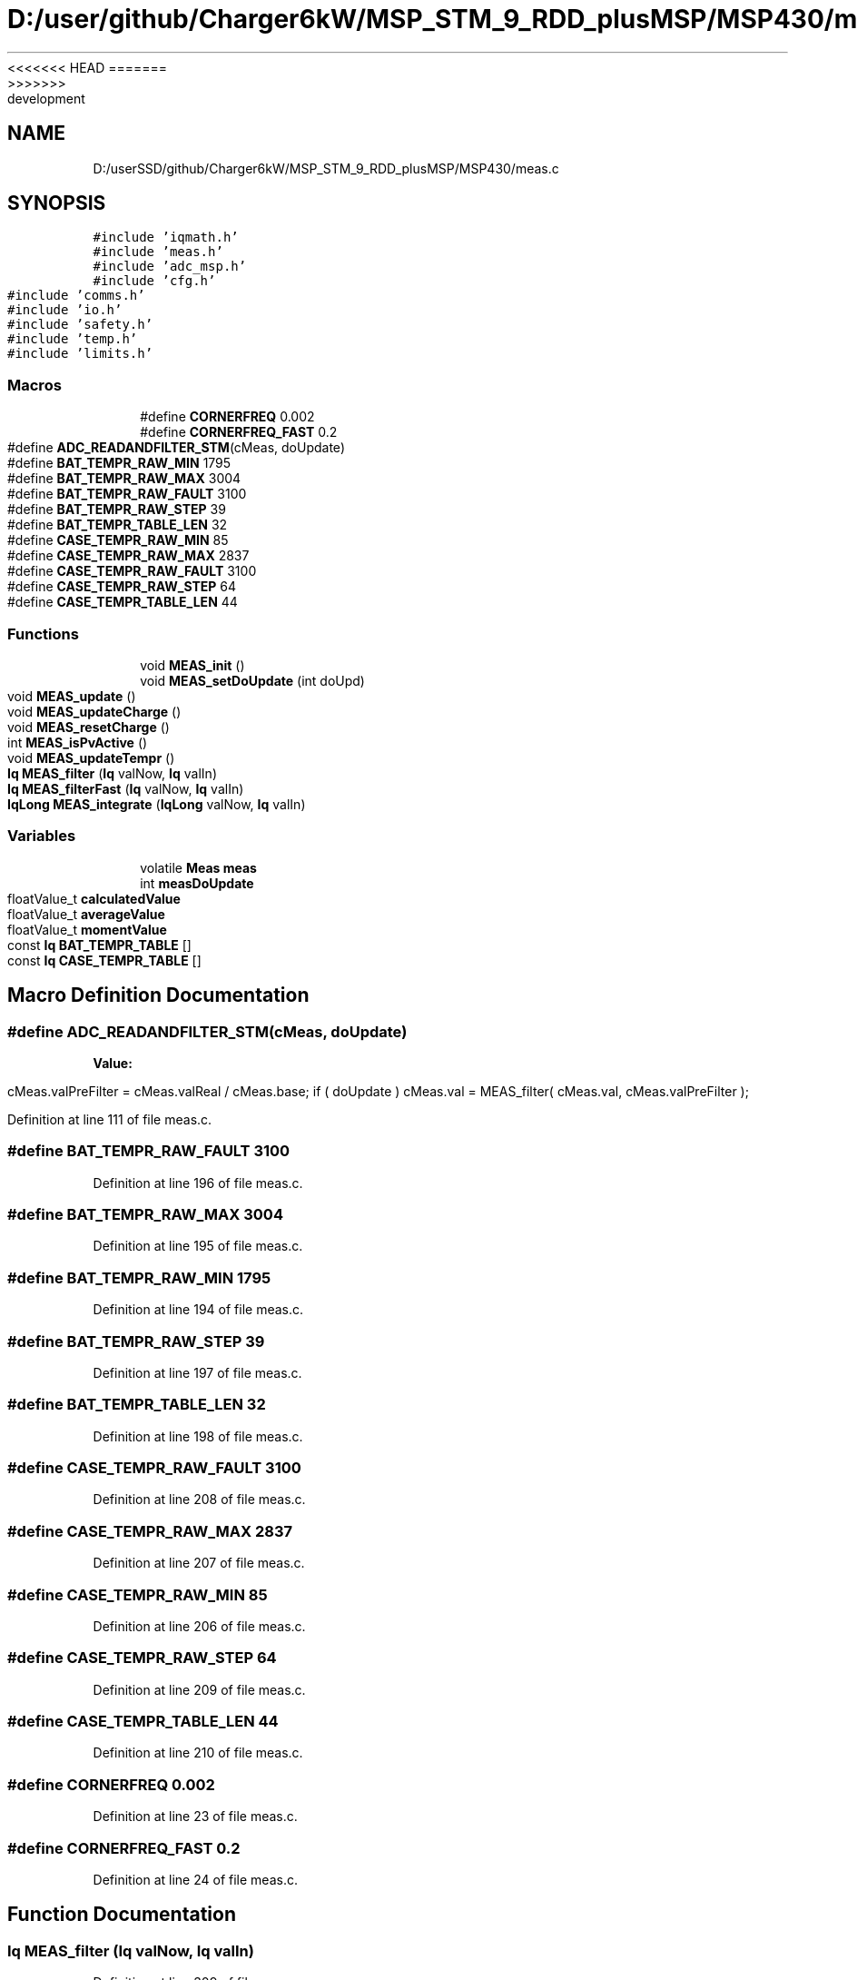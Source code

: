 <<<<<<< HEAD
.TH "D:/user/github/Charger6kW/MSP_STM_9_RDD_plusMSP/MSP430/meas.c" 3 "Sun Nov 29 2020" "Version 9" "Charger6kW" \" -*- nroff -*-
=======
.TH "D:/userSSD/github/Charger6kW/MSP_STM_9_RDD_plusMSP/MSP430/meas.c" 3 "Mon Nov 30 2020" "Version 9" "Charger6kW" \" -*- nroff -*-
>>>>>>> development
.ad l
.nh
.SH NAME
D:/userSSD/github/Charger6kW/MSP_STM_9_RDD_plusMSP/MSP430/meas.c
.SH SYNOPSIS
.br
.PP
\fC#include 'iqmath\&.h'\fP
.br
\fC#include 'meas\&.h'\fP
.br
\fC#include 'adc_msp\&.h'\fP
.br
\fC#include 'cfg\&.h'\fP
.br
\fC#include 'comms\&.h'\fP
.br
\fC#include 'io\&.h'\fP
.br
\fC#include 'safety\&.h'\fP
.br
\fC#include 'temp\&.h'\fP
.br
\fC#include 'limits\&.h'\fP
.br

.SS "Macros"

.in +1c
.ti -1c
.RI "#define \fBCORNERFREQ\fP   0\&.002"
.br
.ti -1c
.RI "#define \fBCORNERFREQ_FAST\fP   0\&.2"
.br
.ti -1c
.RI "#define \fBADC_READANDFILTER_STM\fP(cMeas,  doUpdate)"
.br
.ti -1c
.RI "#define \fBBAT_TEMPR_RAW_MIN\fP   1795"
.br
.ti -1c
.RI "#define \fBBAT_TEMPR_RAW_MAX\fP   3004"
.br
.ti -1c
.RI "#define \fBBAT_TEMPR_RAW_FAULT\fP   3100"
.br
.ti -1c
.RI "#define \fBBAT_TEMPR_RAW_STEP\fP   39"
.br
.ti -1c
.RI "#define \fBBAT_TEMPR_TABLE_LEN\fP   32"
.br
.ti -1c
.RI "#define \fBCASE_TEMPR_RAW_MIN\fP   85"
.br
.ti -1c
.RI "#define \fBCASE_TEMPR_RAW_MAX\fP   2837"
.br
.ti -1c
.RI "#define \fBCASE_TEMPR_RAW_FAULT\fP   3100"
.br
.ti -1c
.RI "#define \fBCASE_TEMPR_RAW_STEP\fP   64"
.br
.ti -1c
.RI "#define \fBCASE_TEMPR_TABLE_LEN\fP   44"
.br
.in -1c
.SS "Functions"

.in +1c
.ti -1c
.RI "void \fBMEAS_init\fP ()"
.br
.ti -1c
.RI "void \fBMEAS_setDoUpdate\fP (int doUpd)"
.br
.ti -1c
.RI "void \fBMEAS_update\fP ()"
.br
.ti -1c
.RI "void \fBMEAS_updateCharge\fP ()"
.br
.ti -1c
.RI "void \fBMEAS_resetCharge\fP ()"
.br
.ti -1c
.RI "int \fBMEAS_isPvActive\fP ()"
.br
.ti -1c
.RI "void \fBMEAS_updateTempr\fP ()"
.br
.ti -1c
.RI "\fBIq\fP \fBMEAS_filter\fP (\fBIq\fP valNow, \fBIq\fP valIn)"
.br
.ti -1c
.RI "\fBIq\fP \fBMEAS_filterFast\fP (\fBIq\fP valNow, \fBIq\fP valIn)"
.br
.ti -1c
.RI "\fBIqLong\fP \fBMEAS_integrate\fP (\fBIqLong\fP valNow, \fBIq\fP valIn)"
.br
.in -1c
.SS "Variables"

.in +1c
.ti -1c
.RI "volatile \fBMeas\fP \fBmeas\fP"
.br
.ti -1c
.RI "int \fBmeasDoUpdate\fP"
.br
.ti -1c
.RI "floatValue_t \fBcalculatedValue\fP"
.br
.ti -1c
.RI "floatValue_t \fBaverageValue\fP"
.br
.ti -1c
.RI "floatValue_t \fBmomentValue\fP"
.br
.ti -1c
.RI "const \fBIq\fP \fBBAT_TEMPR_TABLE\fP []"
.br
.ti -1c
.RI "const \fBIq\fP \fBCASE_TEMPR_TABLE\fP []"
.br
.in -1c
.SH "Macro Definition Documentation"
.PP 
.SS "#define ADC_READANDFILTER_STM(cMeas, doUpdate)"
\fBValue:\fP
.PP
.nf
       cMeas\&.valPreFilter = cMeas\&.valReal / cMeas\&.base; \
        if ( doUpdate ) cMeas\&.val = MEAS_filter( cMeas\&.val, cMeas\&.valPreFilter );
.fi
.PP
Definition at line 111 of file meas\&.c\&.
.SS "#define BAT_TEMPR_RAW_FAULT   3100"

.PP
Definition at line 196 of file meas\&.c\&.
.SS "#define BAT_TEMPR_RAW_MAX   3004"

.PP
Definition at line 195 of file meas\&.c\&.
.SS "#define BAT_TEMPR_RAW_MIN   1795"

.PP
Definition at line 194 of file meas\&.c\&.
.SS "#define BAT_TEMPR_RAW_STEP   39"

.PP
Definition at line 197 of file meas\&.c\&.
.SS "#define BAT_TEMPR_TABLE_LEN   32"

.PP
Definition at line 198 of file meas\&.c\&.
.SS "#define CASE_TEMPR_RAW_FAULT   3100"

.PP
Definition at line 208 of file meas\&.c\&.
.SS "#define CASE_TEMPR_RAW_MAX   2837"

.PP
Definition at line 207 of file meas\&.c\&.
.SS "#define CASE_TEMPR_RAW_MIN   85"

.PP
Definition at line 206 of file meas\&.c\&.
.SS "#define CASE_TEMPR_RAW_STEP   64"

.PP
Definition at line 209 of file meas\&.c\&.
.SS "#define CASE_TEMPR_TABLE_LEN   44"

.PP
Definition at line 210 of file meas\&.c\&.
.SS "#define CORNERFREQ   0\&.002"

.PP
Definition at line 23 of file meas\&.c\&.
.SS "#define CORNERFREQ_FAST   0\&.2"

.PP
Definition at line 24 of file meas\&.c\&.
.SH "Function Documentation"
.PP 
.SS "\fBIq\fP MEAS_filter (\fBIq\fP valNow, \fBIq\fP valIn)"

.PP
Definition at line 309 of file meas\&.c\&.
.SS "\fBIq\fP MEAS_filterFast (\fBIq\fP valNow, \fBIq\fP valIn)"

.PP
Definition at line 322 of file meas\&.c\&.
.SS "void MEAS_init ()"

.PP
Definition at line 36 of file meas\&.c\&.
.SS "\fBIqLong\fP MEAS_integrate (\fBIqLong\fP valNow, \fBIq\fP valIn)"

.PP
Definition at line 335 of file meas\&.c\&.
.SS "int MEAS_isPvActive ()"

.PP
Definition at line 188 of file meas\&.c\&.
.SS "void MEAS_resetCharge ()"

.PP
Definition at line 183 of file meas\&.c\&.
.SS "void MEAS_setDoUpdate (int doUpd)"

.PP
Definition at line 99 of file meas\&.c\&.
.SS "void MEAS_update ()"

.PP
Definition at line 117 of file meas\&.c\&.
.SS "void MEAS_updateCharge ()"

.PP
Definition at line 178 of file meas\&.c\&.
.SS "void MEAS_updateTempr ()"

.PP
Definition at line 217 of file meas\&.c\&.
.SH "Variable Documentation"
.PP 
.SS "floatValue_t averageValue\fC [extern]\fP"

.SS "const \fBIq\fP BAT_TEMPR_TABLE[]"
\fBInitial value:\fP
.PP
.nf
= 
{
    1639, 1601, 1564, 1527, 1490, 1453, 1416, 1379, 1342, 1306, 1269, 1232, 1195, 1157, 1120, 1082, 1044, 1006, 967, 928, 888, 847, 806, 765, 722, 679, 635, 589, 543, 495, 445, 394, 
}
.fi
.PP
Definition at line 200 of file meas\&.c\&.
.SS "floatValue_t calculatedValue\fC [extern]\fP"

.SS "const \fBIq\fP CASE_TEMPR_TABLE[]"
\fBInitial value:\fP
.PP
.nf
= 
{
    3948,3380,3042,2802,2617,2465,2337,2226,2127,2038,1956,1882,1812,1747,1685,1626,1570,1517,1465,1415,1367,1319,1273,1228,1183,1139,1095,1052,1008,965,922,878,834,789,744,698,650,601,551,498,442,384,321,254,
}
.fi
.PP
Definition at line 212 of file meas\&.c\&.
.SS "volatile \fBMeas\fP meas"

.PP
Definition at line 28 of file meas\&.c\&.
.SS "int measDoUpdate"

.PP
Definition at line 30 of file meas\&.c\&.
.SS "floatValue_t momentValue\fC [extern]\fP"

.SH "Author"
.PP 
Generated automatically by Doxygen for Charger6kW from the source code\&.
